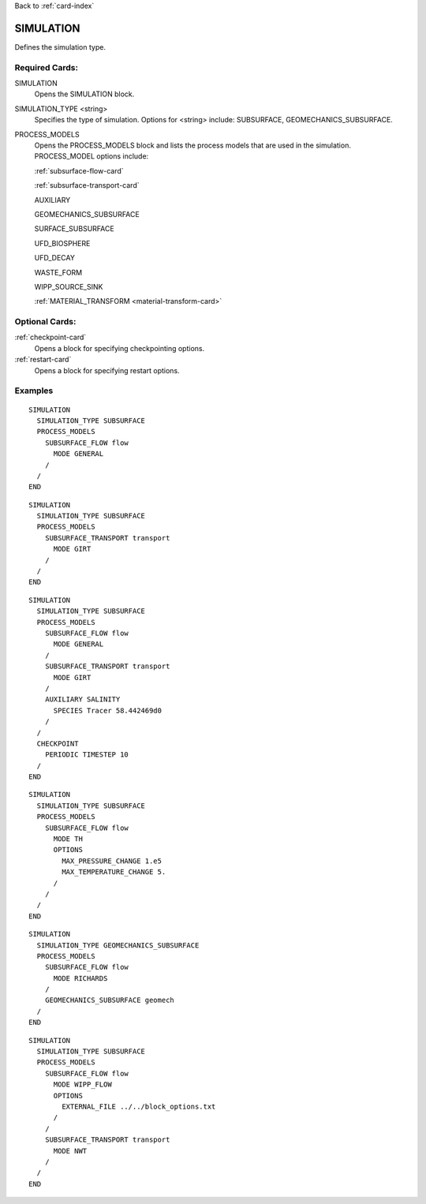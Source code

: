 Back to :ref:`card-index`

.. _simulation-card:

SIMULATION
==========
Defines the simulation type.

Required Cards:
---------------

SIMULATION
 Opens the SIMULATION block.

SIMULATION_TYPE <string>
 Specifies the type of simulation. Options for <string> include: SUBSURFACE,
 GEOMECHANICS_SUBSURFACE.

PROCESS_MODELS
 Opens the PROCESS_MODELS block and lists the process models that are used in
 the simulation. PROCESS_MODEL options include:

 :ref:`subsurface-flow-card`

 :ref:`subsurface-transport-card`

 AUXILIARY

 GEOMECHANICS_SUBSURFACE

 SURFACE_SUBSURFACE

 UFD_BIOSPHERE

 UFD_DECAY

 WASTE_FORM

 WIPP_SOURCE_SINK

 :ref:`MATERIAL_TRANSFORM <material-transform-card>`

Optional Cards:
---------------

:ref:`checkpoint-card`
 Opens a block for specifying checkpointing options.
 
:ref:`restart-card`
 Opens a block for specifying restart options.
 
Examples
--------

::

  SIMULATION
    SIMULATION_TYPE SUBSURFACE
    PROCESS_MODELS
      SUBSURFACE_FLOW flow
	MODE GENERAL
      /
    /
  END

::
    
  SIMULATION
    SIMULATION_TYPE SUBSURFACE
    PROCESS_MODELS
      SUBSURFACE_TRANSPORT transport
        MODE GIRT
      /
    /
  END

::
  
  SIMULATION
    SIMULATION_TYPE SUBSURFACE
    PROCESS_MODELS
      SUBSURFACE_FLOW flow
	MODE GENERAL
      /
      SUBSURFACE_TRANSPORT transport
        MODE GIRT
      /
      AUXILIARY SALINITY
	SPECIES Tracer 58.442469d0
      /
    /
    CHECKPOINT
      PERIODIC TIMESTEP 10
    /
  END

::
  
  SIMULATION
    SIMULATION_TYPE SUBSURFACE
    PROCESS_MODELS
      SUBSURFACE_FLOW flow
	MODE TH
	OPTIONS
	  MAX_PRESSURE_CHANGE 1.e5
	  MAX_TEMPERATURE_CHANGE 5.
	/
      /
    /
  END

::

  SIMULATION
    SIMULATION_TYPE GEOMECHANICS_SUBSURFACE
    PROCESS_MODELS
      SUBSURFACE_FLOW flow
        MODE RICHARDS
      /
      GEOMECHANICS_SUBSURFACE geomech
    /
  END

::

  SIMULATION
    SIMULATION_TYPE SUBSURFACE
    PROCESS_MODELS
      SUBSURFACE_FLOW flow
        MODE WIPP_FLOW
        OPTIONS
          EXTERNAL_FILE ../../block_options.txt
        /
      /
      SUBSURFACE_TRANSPORT transport
        MODE NWT
      /
    /
  END
